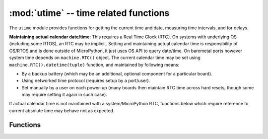 :mod:`utime` -- time related functions
======================================

.. module:: utime
   :synopsis: time related functions

The ``utime`` module provides functions for getting the current time and date,
measuring time intervals, and for delays.

.. only:: port_pycom_esp32

    **Time Epoch**: Pycom's ESP32 port uses standard for POSIX systems epoch of
    1970-01-01 00:00:00 UTC.

.. only:: not port_pycom_esp32

    **Time Epoch**: Unix port uses standard for POSIX systems epoch of
    1970-01-01 00:00:00 UTC. However, embedded ports use epoch of
    2000-01-01 00:00:00 UTC.

**Maintaining actual calendar date/time**: This requires a
Real Time Clock (RTC). On systems with underlying OS (including some
RTOS), an RTC may be implicit. Setting and maintaining actual calendar
time is responsibility of OS/RTOS and is done outside of MicroPython,
it just uses OS API to query date/time. On baremetal ports however
system time depends on ``machine.RTC()`` object. The current calendar time
may be set using ``machine.RTC().datetime(tuple)`` function, and maintained
by following means:

* By a backup battery (which may be an additional, optional component for
  a particular board).
* Using networked time protocol (requires setup by a port/user).
* Set manually by a user on each power-up (many boards then maintain
  RTC time across hard resets, though some may require setting it again
  in such case).

If actual calendar time is not maintained with a system/MicroPython RTC,
functions below which require reference to current absolute time may
behave not as expected.

Functions
---------


.. only:: port_pycom_esp32

    .. function:: mkime([secs])

        Convert a time expressed in seconds since the Epoch (see above) into an 8-tuple which
        contains: (year, month, mday, hour, minute, second, weekday, yearday)
        If secs is not provided or None, then the current time from the RTC is used.

        * year includes the century (for example 2014).
        * month   is 1-12
        * mday    is 1-31
        * hour    is 0-23
        * minute  is 0-59
        * second  is 0-59
        * weekday is 0-6 for Mon-Sun
        * yearday is 1-366

    .. function:: localtime([secs])

        Like gmtime() but converts to local time. If secs is not provided or None, the current time from the RTC is used.

.. only:: not port_pycom_esp32

    .. function:: localtime([secs])

        Convert a time expressed in seconds since the Epoch (see above) into an 8-tuple which
        contains: (year, month, mday, hour, minute, second, weekday, yearday)
        If secs is not provided or None, then the current time from the RTC is used.

        * year includes the century (for example 2014).
        * month   is 1-12
        * mday    is 1-31
        * hour    is 0-23
        * minute  is 0-59
        * second  is 0-59
        * weekday is 0-6 for Mon-Sun
        * yearday is 1-366

.. function:: mktime()

   This is inverse function of localtime. It's argument is a full 8-tuple
   which expresses a time as per localtime. It returns an integer which is
   the number of seconds since Jan 1, 2000.

.. only:: port_unix or port_pyboard or port_esp8266 or port_pycom_esp32

    .. function:: sleep(seconds)

       Sleep for the given number of seconds.  Seconds can be a floating-point number to
       sleep for a fractional number of seconds. Note that other MicroPython ports may
       not accept floating-point argument, for compatibility with them use ``sleep_ms()``
       and ``sleep_us()`` functions.

.. only:: port_wipy

    .. function:: sleep(seconds)

       Sleep for the given number of seconds.

.. only:: port_unix or port_pyboard or port_wipy or port_esp8266 or port_pycom_esp32

    .. function::  sleep_ms(ms)

       Delay for given number of milliseconds, should be positive or 0.

    .. function::  sleep_us(us)

       Delay for given number of microseconds, should be positive or 0

    .. only:: not port_pycom_esp32

        .. function::  ticks_ms()

            Returns an increasing millisecond counter with arbitrary reference point,
            that wraps after some (unspecified) value.


    .. only:: port_pycom_esp32

        .. function::  ticks_ms()

            Returns uptime, in milliseconds.

.. Add to the ticks_ms text, when ticks_diff() is implemented: The value should be treated as opaque, suitable for use only with ticks_diff()

.. only:: port_unix or port_pyboard or port_wipy or port_esp8266 or port_pycom_esp32

    .. function::  ticks_us()

       Just like ``ticks_ms`` above, but in microseconds.

.. only:: port_wipy or port_pyboard

    .. function::  ticks_cpu()

       Similar to ``ticks_ms`` and ``ticks_us``, but with higher resolution (usually CPU clocks).

.. only:: port_wipy or port_pyboard

    .. function::  ticks_cpu()

       Similar to ``ticks_ms`` and ``ticks_us``, but with higher resolution (usually CPU clocks).

.. only:: port_pycom_esp32

    .. function::  ticks_cpu()

       Similar to ``ticks_ms`` and ``ticks_us``, but with higher resolution (25 ns).

.. only:: port_unix or port_pyboard or port_wipy or port_esp8266 or port_pycom_esp32

    .. function::  ticks_diff(old, new)

       Measure period between consecutive calls to ticks_ms(), ticks_us(), or ticks_cpu().
       The value returned by these functions may wrap around at any time, so directly
       subtracting them is not supported. ticks_diff() should be used instead. "old" value should
       actually precede "new" value in time, or result is undefined. This function should not be
       used to measure arbitrarily long periods of time (because ticks_*() functions wrap around
       and usually would have short period). The expected usage pattern is implementing event
       polling with timeout::

            # Wait for GPIO pin to be asserted, but at most 500us
            start = time.ticks_us()
            while pin.value() == 0:
                if time.ticks_diff(start, time.ticks_us()) > 500:
                    raise TimeoutError

.. function:: time()

    .. only:: port_pycom_esp32

        Returns the number of seconds, as an integer, since the Epoch, assuming that underlying
        RTC is set. If an RTC is not set, this function returns number of seconds since power up or reset).
        If you want to develop portable MicroPython application, you should not rely on this function to
        provide higher than second precision. If you need higher precision, use ``ticks_ms()`` and ``ticks_us()``
        functions, if you need calendar time, ``localtime()`` without an argument is a better choice.

    .. only:: not port_pycom_esp32

        Returns the number of seconds, as an integer, since the Epoch, assuming that underlying
        RTC is set and maintained as described above. If an RTC is not set, this function returns
        number of seconds since a port-specific reference point in time (for embedded boards without
        a battery-backed RTC, usually since power up or reset). If you want to develop portable
        MicroPython application, you should not rely on this function to provide higher than second
        precision. If you need higher precision, use ``ticks_ms()`` and ``ticks_us()`` functions,
        if you need calendar time, ``localtime()`` without an argument is a better choice.

        .. admonition:: Difference to CPython
            :class: attention

            In CPython, this function returns number of
            seconds since Unix epoch, 1970-01-01 00:00 UTC, as a floating-point,
            usually having microsecond precision. With MicroPython, only Unix port
            uses the same Epoch, and if floating-point precision allows,
            returns sub-second precision. Embedded hardware usually doesn't have
            floating-point precision to represent both long time ranges and subsecond
            precision, so they use integer value with second precision. Some embedded
            hardware also lacks battery-powered RTC, so returns number of seconds
            since last power-up or from other relative, hardware-specific point
            (e.g. reset).

.. only:: port_pycom_esp32

    .. function:: timezone([secs])

        Set or get the timezone offset, in seconds. If ``secs`` is not provided, it returns the current value.